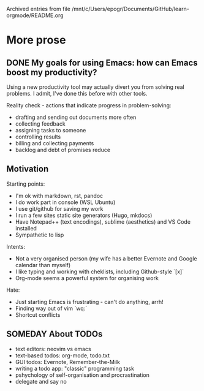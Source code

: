 
Archived entries from file /mnt/c/Users/epogr/Documents/GitHub/learn-orgmode/README.org


* More prose 
  :PROPERTIES:
  :ARCHIVE_TIME: 2021-08-15 Sun 19:30
  :ARCHIVE_FILE: /mnt/c/Users/epogr/Documents/GitHub/learn-orgmode/README.org
  :ARCHIVE_CATEGORY: README
  :END:


** DONE My goals for using Emacs: how can Emacs boost my productivity?

  Using a new productivity tool may actually divert you from solving real problems.
  I admit, I've done this before with other tools.
 
  Reality check - actions that indicate progress in problem-solving:

    - drafting and sending out documents more often
    - collecting feedback
    - assigning tasks to someone 
    - controlling results
    - billing and collecting payments
    - backlog and debt of promises reduce


** Motivation                                                     

Starting points:

 - I'm ok with markdown, rst, pandoc
 - I do work part in console (WSL Ubuntu)
 - I use git/github for saving my work
 - I run a few sites static site generators (Hugo, mkdocs)
 - Have Notepad++ (text encodings), sublime (aesthetics) and VS Code installed 
 - Sympathetic to lisp

Intents:

 - Not a very organised person (my wife has a better Evernote and Google calendar than myself)
 - I like typing and working with cheklists, including Github-style `[x]`
 - Org-mode seems a powerful system for organising work
 
Hate:

 - Just starting Emacs is frustrating - can't do anything, arrh!
 - Finding way out of vim `wq:`
 - Shortcut conflicts


** SOMEDAY About TODOs 

  - text editors: neovim vs emacs
  - text-based todos: org-mode, todo.txt
  - GUI todos: Evernote, Remember-the-Milk 
  - writing a todo app: "classic" programming task 
  - pshychology of self-organisation and procrastination
  - delegate and say no  
